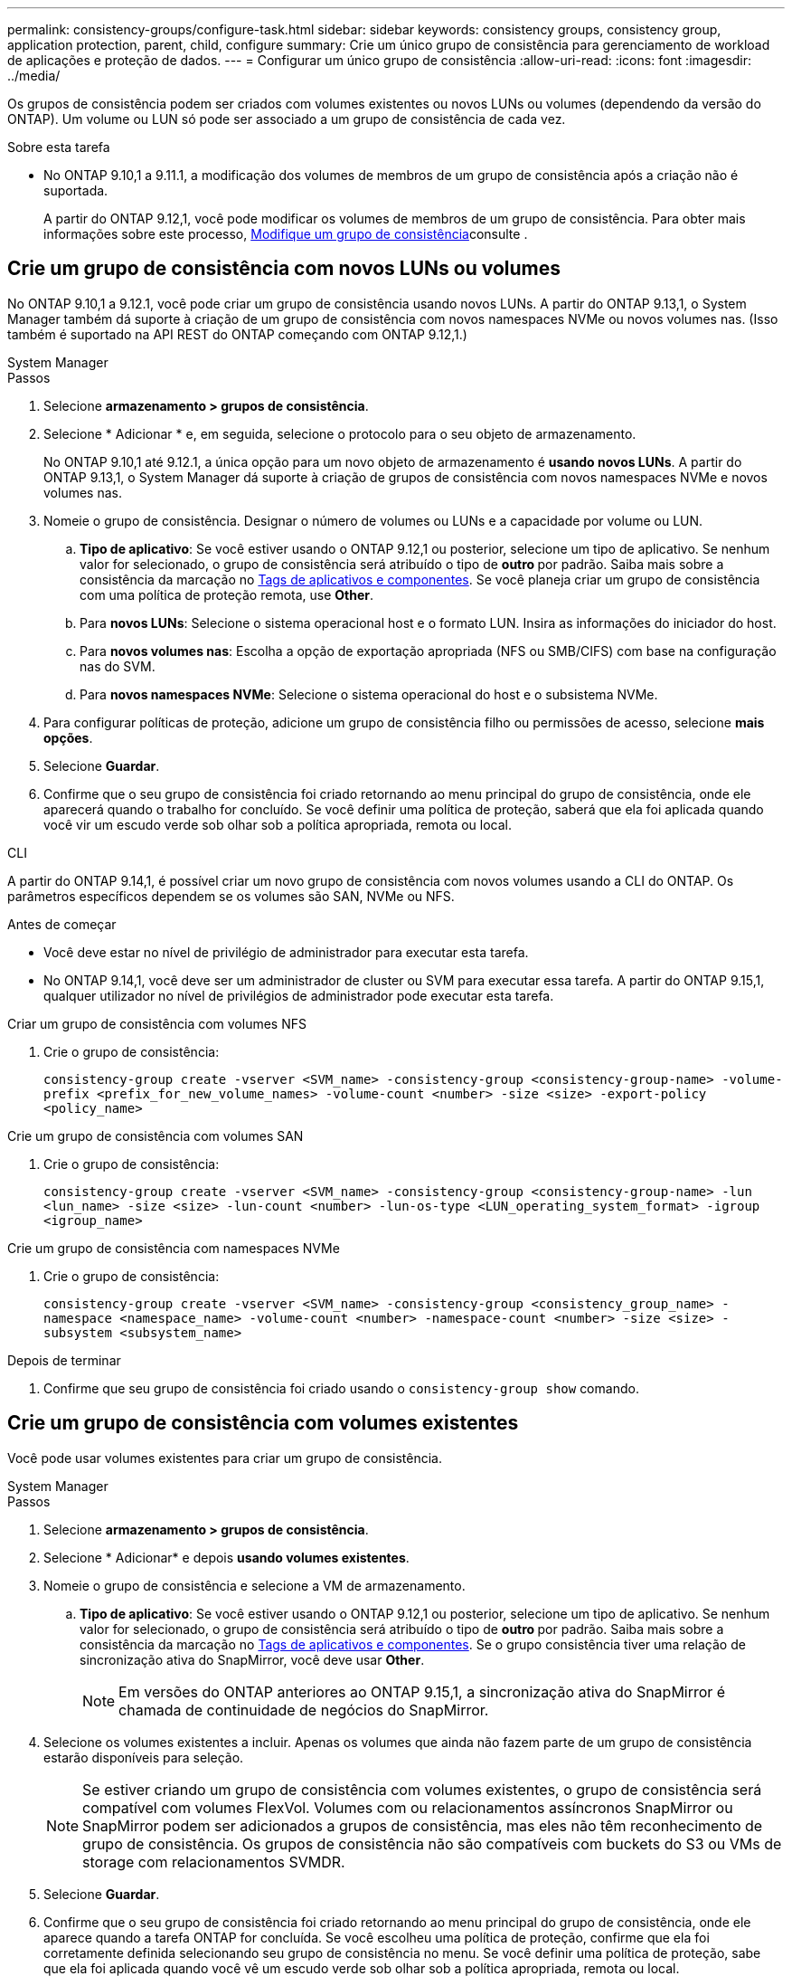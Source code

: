 ---
permalink: consistency-groups/configure-task.html 
sidebar: sidebar 
keywords: consistency groups, consistency group, application protection, parent, child, configure 
summary: Crie um único grupo de consistência para gerenciamento de workload de aplicações e proteção de dados. 
---
= Configurar um único grupo de consistência
:allow-uri-read: 
:icons: font
:imagesdir: ../media/


[role="lead"]
Os grupos de consistência podem ser criados com volumes existentes ou novos LUNs ou volumes (dependendo da versão do ONTAP). Um volume ou LUN só pode ser associado a um grupo de consistência de cada vez.

.Sobre esta tarefa
* No ONTAP 9.10,1 a 9.11.1, a modificação dos volumes de membros de um grupo de consistência após a criação não é suportada.
+
A partir do ONTAP 9.12,1, você pode modificar os volumes de membros de um grupo de consistência. Para obter mais informações sobre este processo, xref:modify-task.html[Modifique um grupo de consistência]consulte .





== Crie um grupo de consistência com novos LUNs ou volumes

No ONTAP 9.10,1 a 9.12.1, você pode criar um grupo de consistência usando novos LUNs. A partir do ONTAP 9.13,1, o System Manager também dá suporte à criação de um grupo de consistência com novos namespaces NVMe ou novos volumes nas. (Isso também é suportado na API REST do ONTAP começando com ONTAP 9.12,1.)

[role="tabbed-block"]
====
.System Manager
--
.Passos
. Selecione *armazenamento > grupos de consistência*.
. Selecione * Adicionar * e, em seguida, selecione o protocolo para o seu objeto de armazenamento.
+
No ONTAP 9.10,1 até 9.12.1, a única opção para um novo objeto de armazenamento é **usando novos LUNs**. A partir do ONTAP 9.13,1, o System Manager dá suporte à criação de grupos de consistência com novos namespaces NVMe e novos volumes nas.

. Nomeie o grupo de consistência. Designar o número de volumes ou LUNs e a capacidade por volume ou LUN.
+
.. **Tipo de aplicativo**: Se você estiver usando o ONTAP 9.12,1 ou posterior, selecione um tipo de aplicativo. Se nenhum valor for selecionado, o grupo de consistência será atribuído o tipo de ** outro ** por padrão. Saiba mais sobre a consistência da marcação no xref:modify-tags-task.html[Tags de aplicativos e componentes]. Se você planeja criar um grupo de consistência com uma política de proteção remota, use *Other*.
.. Para **novos LUNs**: Selecione o sistema operacional host e o formato LUN. Insira as informações do iniciador do host.
.. Para **novos volumes nas**: Escolha a opção de exportação apropriada (NFS ou SMB/CIFS) com base na configuração nas do SVM.
.. Para **novos namespaces NVMe**: Selecione o sistema operacional do host e o subsistema NVMe.


. Para configurar políticas de proteção, adicione um grupo de consistência filho ou permissões de acesso, selecione *mais opções*.
. Selecione *Guardar*.
. Confirme que o seu grupo de consistência foi criado retornando ao menu principal do grupo de consistência, onde ele aparecerá quando o trabalho for concluído. Se você definir uma política de proteção, saberá que ela foi aplicada quando você vir um escudo verde sob olhar sob a política apropriada, remota ou local.


--
.CLI
--
A partir do ONTAP 9.14,1, é possível criar um novo grupo de consistência com novos volumes usando a CLI do ONTAP. Os parâmetros específicos dependem se os volumes são SAN, NVMe ou NFS.

.Antes de começar
* Você deve estar no nível de privilégio de administrador para executar esta tarefa.
* No ONTAP 9.14,1, você deve ser um administrador de cluster ou SVM para executar essa tarefa. A partir do ONTAP 9.15,1, qualquer utilizador no nível de privilégios de administrador pode executar esta tarefa.


.Criar um grupo de consistência com volumes NFS
. Crie o grupo de consistência:
+
`consistency-group create -vserver <SVM_name> -consistency-group <consistency-group-name> -volume-prefix <prefix_for_new_volume_names> -volume-count <number> -size <size> -export-policy <policy_name>`



.Crie um grupo de consistência com volumes SAN
. Crie o grupo de consistência:
+
`consistency-group create -vserver <SVM_name> -consistency-group <consistency-group-name> -lun <lun_name> -size <size> -lun-count <number> -lun-os-type <LUN_operating_system_format> -igroup <igroup_name>`



.Crie um grupo de consistência com namespaces NVMe
. Crie o grupo de consistência:
+
`consistency-group create -vserver <SVM_name> -consistency-group <consistency_group_name> -namespace <namespace_name> -volume-count <number> -namespace-count <number> -size <size> -subsystem <subsystem_name>`



.Depois de terminar
. Confirme que seu grupo de consistência foi criado usando o `consistency-group show` comando.


--
====


== Crie um grupo de consistência com volumes existentes

Você pode usar volumes existentes para criar um grupo de consistência.

[role="tabbed-block"]
====
.System Manager
--
.Passos
. Selecione *armazenamento > grupos de consistência*.
. Selecione * Adicionar* e depois *usando volumes existentes*.
. Nomeie o grupo de consistência e selecione a VM de armazenamento.
+
.. **Tipo de aplicativo**: Se você estiver usando o ONTAP 9.12,1 ou posterior, selecione um tipo de aplicativo. Se nenhum valor for selecionado, o grupo de consistência será atribuído o tipo de ** outro ** por padrão. Saiba mais sobre a consistência da marcação no xref:modify-tags-task.html[Tags de aplicativos e componentes]. Se o grupo consistência tiver uma relação de sincronização ativa do SnapMirror, você deve usar *Other*.
+

NOTE: Em versões do ONTAP anteriores ao ONTAP 9.15,1, a sincronização ativa do SnapMirror é chamada de continuidade de negócios do SnapMirror.



. Selecione os volumes existentes a incluir. Apenas os volumes que ainda não fazem parte de um grupo de consistência estarão disponíveis para seleção.
+

NOTE: Se estiver criando um grupo de consistência com volumes existentes, o grupo de consistência será compatível com volumes FlexVol. Volumes com ou relacionamentos assíncronos SnapMirror ou SnapMirror podem ser adicionados a grupos de consistência, mas eles não têm reconhecimento de grupo de consistência. Os grupos de consistência não são compatíveis com buckets do S3 ou VMs de storage com relacionamentos SVMDR.

. Selecione *Guardar*.
. Confirme que o seu grupo de consistência foi criado retornando ao menu principal do grupo de consistência, onde ele aparece quando a tarefa ONTAP for concluída. Se você escolheu uma política de proteção, confirme que ela foi corretamente definida selecionando seu grupo de consistência no menu. Se você definir uma política de proteção, sabe que ela foi aplicada quando você vê um escudo verde sob olhar sob a política apropriada, remota ou local.


--
.CLI
--
A partir do ONTAP 9.14,1, é possível criar um grupo de consistência com volumes existentes usando a CLI do ONTAP.

.Antes de começar
* Você deve estar no nível de privilégio de administrador para executar esta tarefa.
* No ONTAP 9.14,1, você deve ser um administrador de cluster ou SVM para executar essa tarefa. A partir do ONTAP 9.15,1, qualquer utilizador no nível de privilégios de administrador pode executar esta tarefa.


.Passos
. Emita o `consistency-group create` comando. O `-volumes` parâmetro aceita uma lista separada por vírgulas de nomes de volume.
+
`consistency-group create -vserver <SVM_name> -consistency-group <consistency-group-name> -volume <volumes>`

. Visualize seu grupo de consistência usando o `consistency-group show` comando.


--
====
.Próximas etapas
* xref:protect-task.html[Proteja um grupo de consistência]
* xref:modify-task.html[Modifique um grupo de consistência]
* xref:clone-task.html[Clonar um grupo de consistência]

